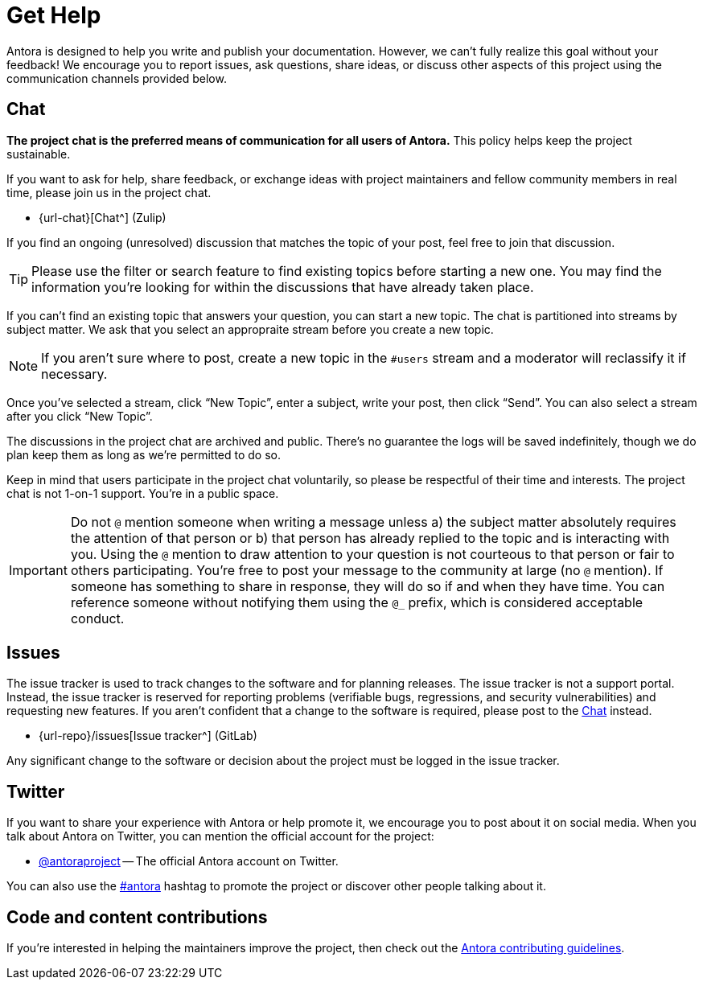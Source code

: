 = Get Help
// URLs
:url-issues: {url-repo}/issues
:url-twitter: https://twitter.com/antoraproject
:url-twitter-hash: https://twitter.com/hashtag/antora?src=hash
:url-contributing: https://gitlab.com/antora/antora/blob/main/contributing.adoc

Antora is designed to help you write and publish your documentation.
However, we can't fully realize this goal without your feedback!
We encourage you to report issues, ask questions, share ideas, or discuss other aspects of this project using the communication channels provided below.

== Chat

*The project chat is the preferred means of communication for all users of Antora.*
This policy helps keep the project sustainable.

If you want to ask for help, share feedback, or exchange ideas with project maintainers and fellow community members in real time, please join us in the project chat.

* {url-chat}[Chat^] (Zulip)

If you find an ongoing (unresolved) discussion that matches the topic of your post, feel free to join that discussion.

TIP: Please use the filter or search feature to find existing topics before starting a new one.
You may find the information you're looking for within the discussions that have already taken place.

If you can't find an existing topic that answers your question, you can start a new topic.
The chat is partitioned into streams by subject matter.
We ask that you select an appropraite stream before you create a new topic.

NOTE: If you aren't sure where to post, create a new topic in the `#users` stream and a moderator will reclassify it if necessary.

Once you've selected a stream, click "`New Topic`", enter a subject, write your post, then click "`Send`".
You can also select a stream after you click "`New Topic`".

The discussions in the project chat are archived and public.
There's no guarantee the logs will be saved indefinitely, though we do plan keep them as long as we're permitted to do so.

Keep in mind that users participate in the project chat voluntarily, so please be respectful of their time and interests.
The project chat is not 1-on-1 support.
You're in a public space.

IMPORTANT: Do not `@` mention someone when writing a message unless a) the subject matter absolutely requires the attention of that person or b) that person has already replied to the topic and is interacting with you.
Using the `@` mention to draw attention to your question is not courteous to that person or fair to others participating.
You're free to post your message to the community at large (no `@` mention).
If someone has something to share in response, they will do so if and when they have time.
You can reference someone without notifying them using the `@_` prefix, which is considered acceptable conduct.

== Issues

The issue tracker is used to track changes to the software and for planning releases.
The issue tracker is not a support portal.
Instead, the issue tracker is reserved for reporting problems (verifiable bugs, regressions, and security vulnerabilities) and requesting new features.
If you aren't confident that a change to the software is required, please post to the <<Chat>> instead.

* {url-issues}[Issue tracker^] (GitLab)

Any significant change to the software or decision about the project must be logged in the issue tracker.

== Twitter

If you want to share your experience with Antora or help promote it, we encourage you to post about it on social media.
When you talk about Antora on Twitter, you can mention the official account for the project:

* {url-twitter}[@antoraproject^] -- The official Antora account on Twitter.

You can also use the {url-twitter-hash}[#antora^] hashtag to promote the project or discover other people talking about it.

== Code and content contributions

If you're interested in helping the maintainers improve the project, then check out the {url-contributing}[Antora contributing guidelines^].
